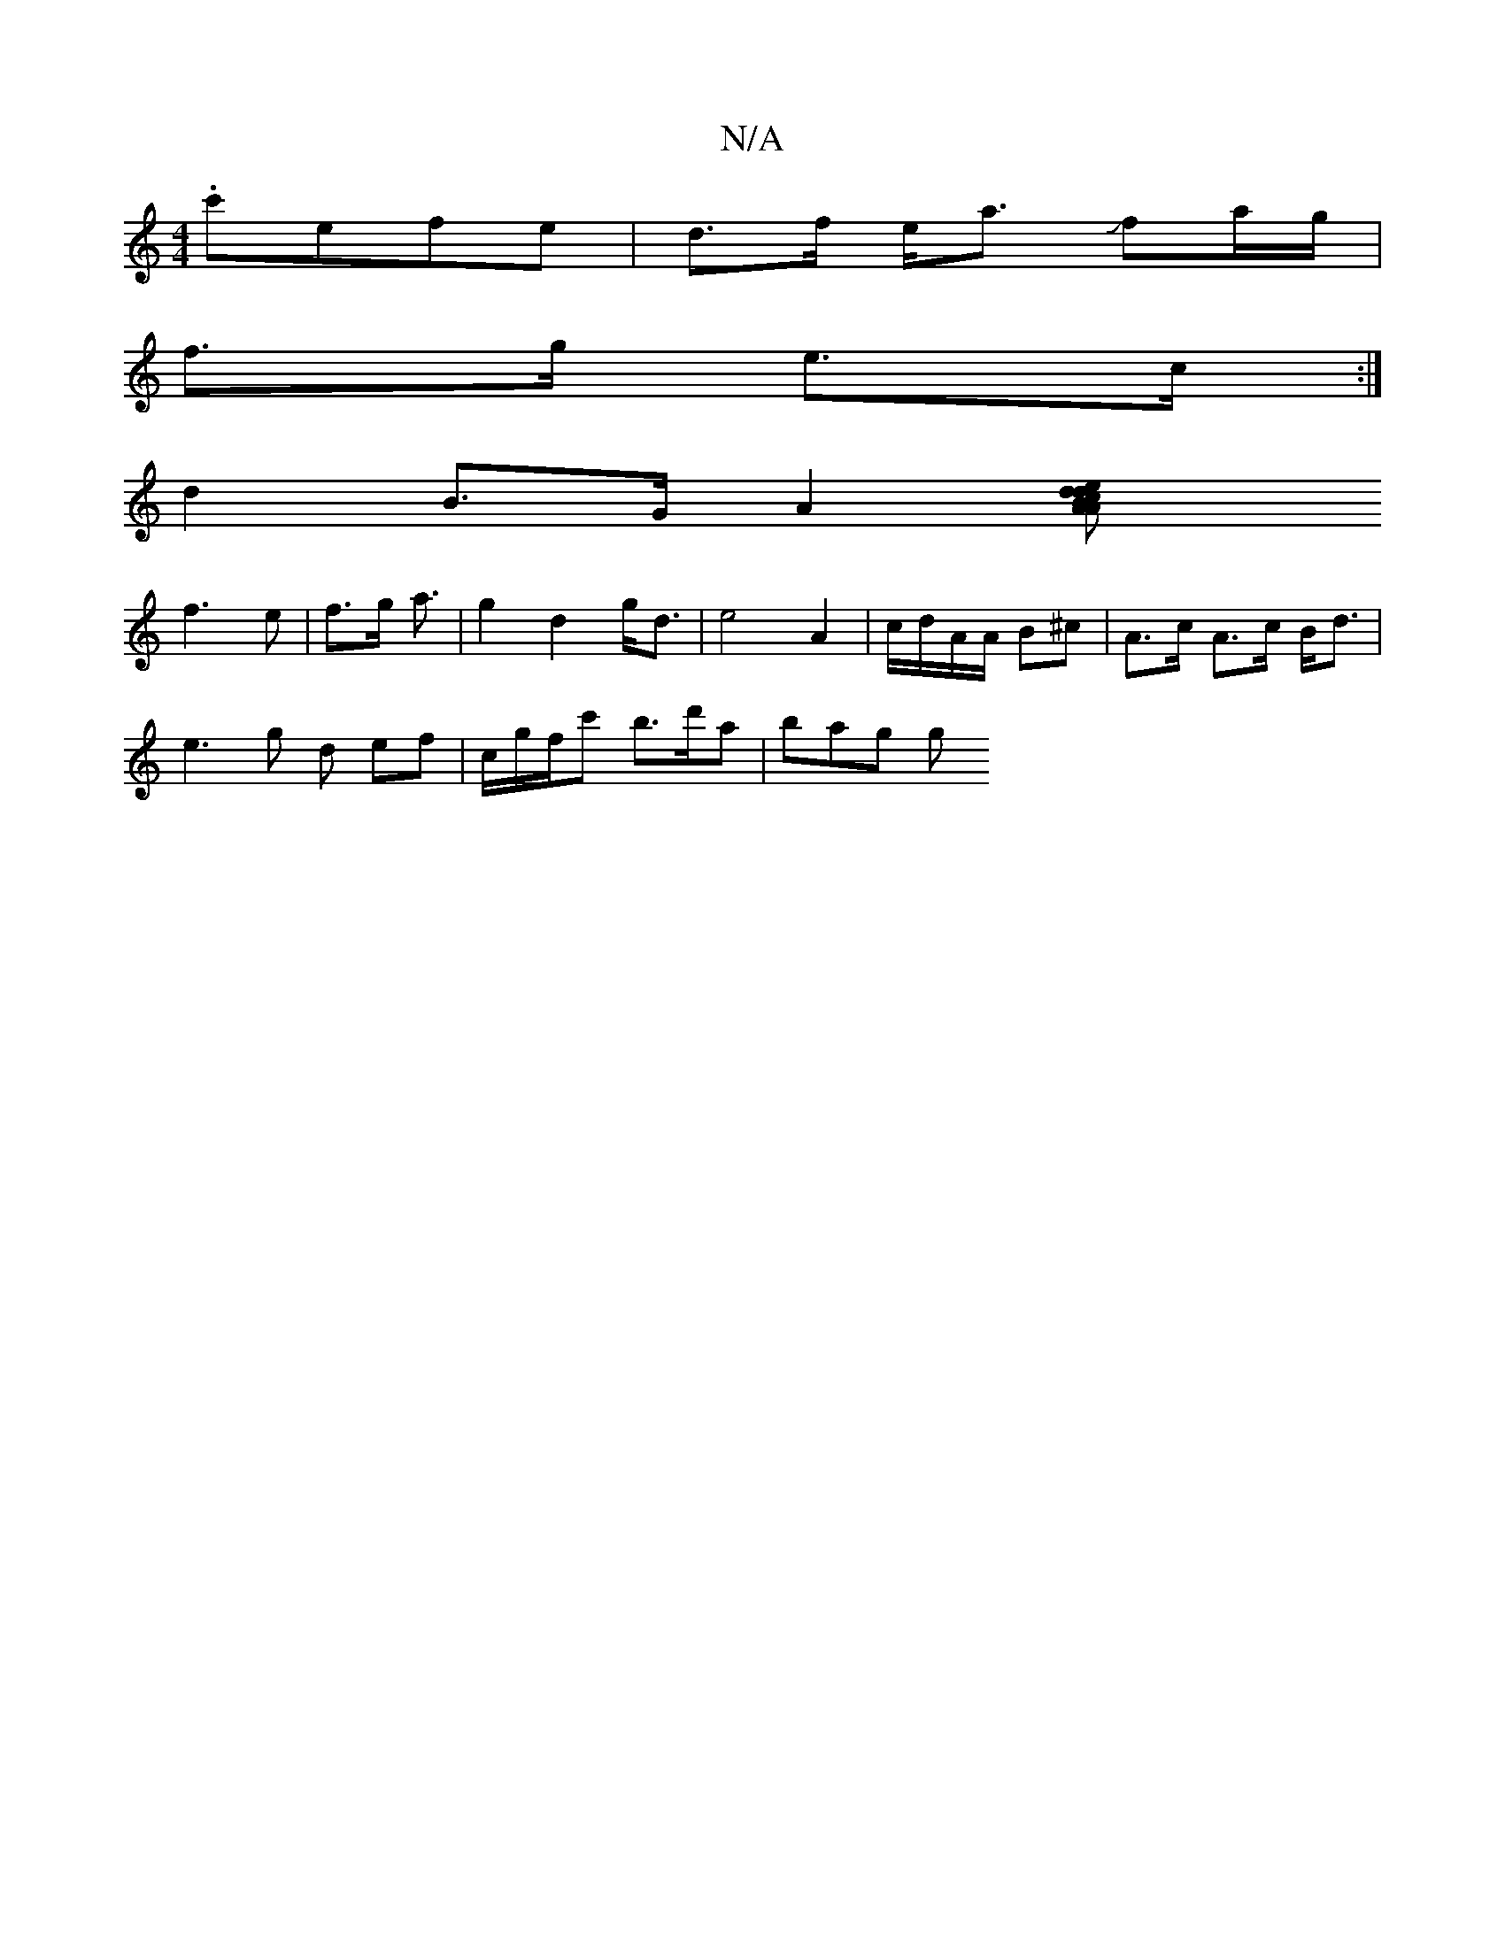 X:1
T:N/A
M:4/4
R:N/A
K:Cmajor
2 .c'efe | d>f e<a Jfa/g/ |
f>g e>c  :|
d2 B>G A2 [A2 B | c>A d2 d>e | d2 d>G | Bd/A/ A | A>A A>e :|
f3 e | f>g a3/ | g2 d2 g<d | e4 A2 | c/d/A/A/ B^c | A>c A>c B<d |
e3g d ef | c/g/f/c' b>d'a |bag g 